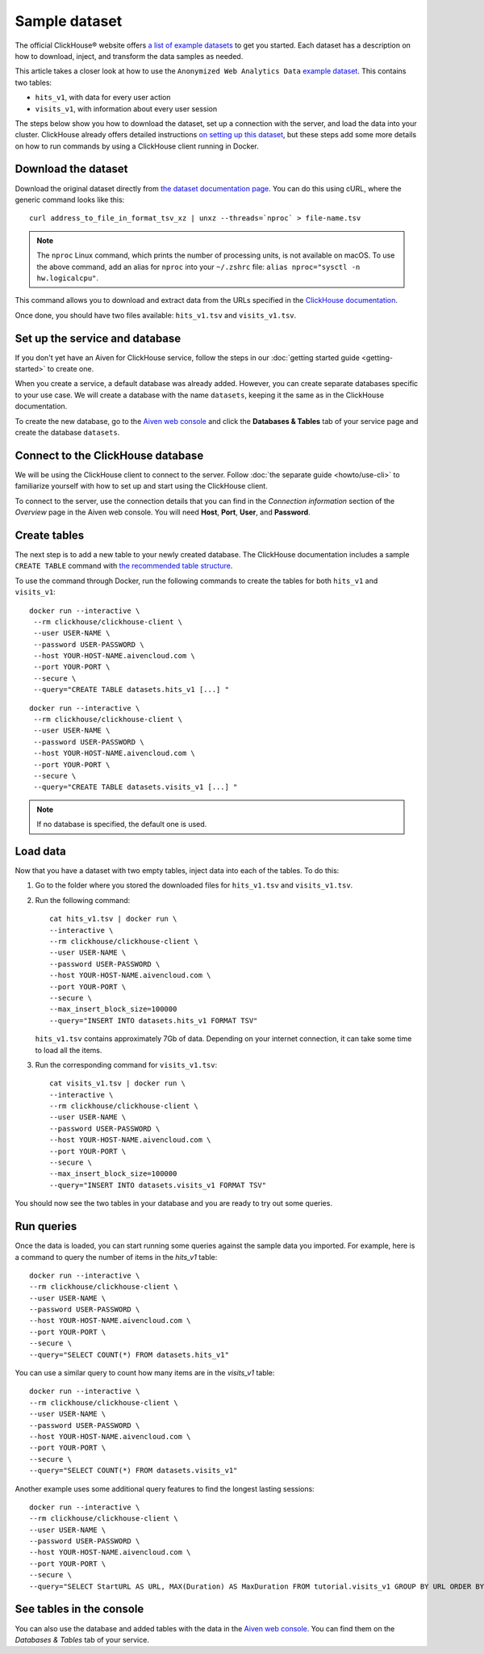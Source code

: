 Sample dataset
===============

The official ClickHouse® website offers `a list of example datasets <https://clickhouse.com/docs/en/example-datasets/>`_ to get you started. Each dataset has a description on how to download, inject, and transform the data samples as needed.

This article takes a closer look at how to use the ``Anonymized Web Analytics Data`` `example dataset <https://clickhouse.com/docs/en/example-datasets/metrica/>`_. This contains two tables:

- ``hits_v1``, with data for every user action
- ``visits_v1``, with information about every user session

The steps below show you how to download the dataset, set up a connection with the server, and load the data into your cluster. ClickHouse already offers detailed instructions `on setting up this dataset <https://clickhouse.com/docs/en/example-datasets/metrica/>`_, but these steps add some more details on how to run commands by using a ClickHouse client running in Docker.

Download the dataset
--------------------

Download the original dataset directly from `the dataset documentation page <https://clickhouse.com/docs/en/example-datasets/metrica/>`_. You can do this using cURL, where the generic command looks like this::

    curl address_to_file_in_format_tsv_xz | unxz --threads=`nproc` > file-name.tsv

.. note::
    The ``nproc`` Linux command, which prints the number of processing units, is not available on macOS. To use the above command, add an alias for ``nproc`` into your  ``~/.zshrc`` file: ``alias nproc="sysctl -n hw.logicalcpu"``.

This command allows you to download and extract data from the URLs specified in the `ClickHouse documentation <https://clickhouse.com/docs/en/example-datasets/metrica/#obtaining-tables-from-compressed-tsv-file>`_.

Once done, you should have two files available: ``hits_v1.tsv`` and ``visits_v1.tsv``.

Set up the service and database
-------------------------------

If you don't yet have an Aiven for ClickHouse service, follow the steps in our :doc:`getting started guide <getting-started>` to create one.

When you create a service, a default database was already added. However, you can create separate databases specific to your use case. We will create a database with the name ``datasets``, keeping it the same as in the ClickHouse documentation.

To create the new database, go to the  `Aiven web console <https://console.aiven.io/>`_ and click the **Databases & Tables** tab of your service page and create the database ``datasets``.

Connect to the ClickHouse database
----------------------------------

We will be using the ClickHouse client to connect to the server. Follow :doc:`the separate guide <howto/use-cli>` to familiarize yourself with how to set up and start using the ClickHouse client.

To connect to the server, use the connection details that you can find in the *Connection information* section of the *Overview* page in the Aiven web console. You will need **Host**, **Port**, **User**, and **Password**.


Create tables
---------------

The next step is to add a new table to your newly created database. The ClickHouse documentation includes a sample ``CREATE TABLE`` command with `the recommended table structure <https://clickhouse.com/docs/en/example-datasets/metrica/#obtaining-tables-from-compressed-tsv-file>`_.

To use the command through Docker, run the following commands to create the tables for both ``hits_v1`` and ``visits_v1``::

   docker run --interactive \
    --rm clickhouse/clickhouse-client \
    --user USER-NAME \
    --password USER-PASSWORD \
    --host YOUR-HOST-NAME.aivencloud.com \
    --port YOUR-PORT \
    --secure \
    --query="CREATE TABLE datasets.hits_v1 [...] "

::

   docker run --interactive \
    --rm clickhouse/clickhouse-client \
    --user USER-NAME \
    --password USER-PASSWORD \
    --host YOUR-HOST-NAME.aivencloud.com \
    --port YOUR-PORT \
    --secure \
    --query="CREATE TABLE datasets.visits_v1 [...] "

.. note::

    If no database is specified, the default one is used.

Load data
----------

Now that you have a dataset with two empty tables, inject data into each of the tables. To do this:

1. Go to the folder where you stored the downloaded files for ``hits_v1.tsv`` and ``visits_v1.tsv``.

#. Run the following command::

        cat hits_v1.tsv | docker run \
        --interactive \
        --rm clickhouse/clickhouse-client \
        --user USER-NAME \
        --password USER-PASSWORD \
        --host YOUR-HOST-NAME.aivencloud.com \
        --port YOUR-PORT \
        --secure \
        --max_insert_block_size=100000
        --query="INSERT INTO datasets.hits_v1 FORMAT TSV"

   ``hits_v1.tsv`` contains approximately 7Gb of data. Depending on your internet connection, it can take some time to load all the items.

#. Run the corresponding command for ``visits_v1.tsv``::

        cat visits_v1.tsv | docker run \
        --interactive \
        --rm clickhouse/clickhouse-client \
        --user USER-NAME \
        --password USER-PASSWORD \
        --host YOUR-HOST-NAME.aivencloud.com \
        --port YOUR-PORT \
        --secure \
        --max_insert_block_size=100000
        --query="INSERT INTO datasets.visits_v1 FORMAT TSV"


You should now see the two tables in your database and you are ready to try out some queries.

Run queries
-----------

Once the data is loaded, you can start running some queries against the sample data you imported. For example, here is a command to query the number of items in the `hits_v1` table::

    docker run --interactive \
    --rm clickhouse/clickhouse-client \
    --user USER-NAME \
    --password USER-PASSWORD \
    --host YOUR-HOST-NAME.aivencloud.com \
    --port YOUR-PORT \
    --secure \
    --query="SELECT COUNT(*) FROM datasets.hits_v1"


You can use a similar query to count how many items are in the `visits_v1` table::

    docker run --interactive \
    --rm clickhouse/clickhouse-client \
    --user USER-NAME \
    --password USER-PASSWORD \
    --host YOUR-HOST-NAME.aivencloud.com \
    --port YOUR-PORT \
    --secure \
    --query="SELECT COUNT(*) FROM datasets.visits_v1"

Another example uses some additional query features to find the longest lasting sessions::

    docker run --interactive \
    --rm clickhouse/clickhouse-client \
    --user USER-NAME \
    --password USER-PASSWORD \
    --host YOUR-HOST-NAME.aivencloud.com \
    --port YOUR-PORT \
    --secure \
    --query="SELECT StartURL AS URL, MAX(Duration) AS MaxDuration FROM tutorial.visits_v1 GROUP BY URL ORDER BY MaxDuration DESC LIMIT 10"


See tables in the console
-------------------------

You can also use the database and added tables with the data in the `Aiven web console <https://console.aiven.io/>`_. You can find them on the *Databases & Tables* tab of your service.
